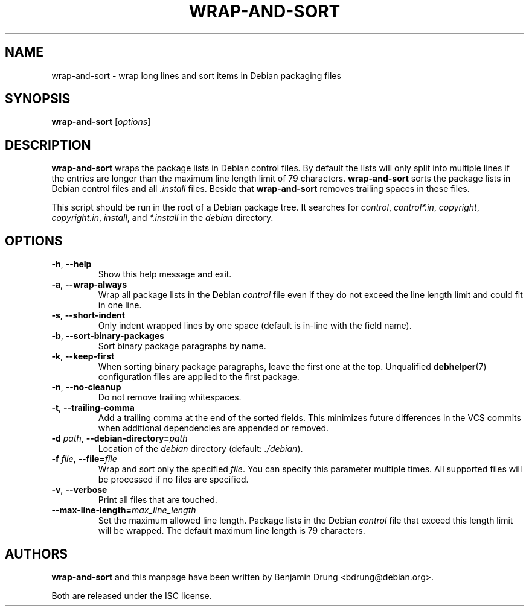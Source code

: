 .\" Copyright (c) 2010, Benjamin Drung <bdrung@debian.org>
.\"
.\" Permission to use, copy, modify, and/or distribute this software for any
.\" purpose with or without fee is hereby granted, provided that the above
.\" copyright notice and this permission notice appear in all copies.
.\"
.\" THE SOFTWARE IS PROVIDED "AS IS" AND THE AUTHOR DISCLAIMS ALL WARRANTIES
.\" WITH REGARD TO THIS SOFTWARE INCLUDING ALL IMPLIED WARRANTIES OF
.\" MERCHANTABILITY AND FITNESS. IN NO EVENT SHALL THE AUTHOR BE LIABLE FOR
.\" ANY SPECIAL, DIRECT, INDIRECT, OR CONSEQUENTIAL DAMAGES OR ANY DAMAGES
.\" WHATSOEVER RESULTING FROM LOSS OF USE, DATA OR PROFITS, WHETHER IN AN
.\" ACTION OF CONTRACT, NEGLIGENCE OR OTHER TORTIOUS ACTION, ARISING OUT OF
.\" OR IN CONNECTION WITH THE USE OR PERFORMANCE OF THIS SOFTWARE.
.\"
.TH WRAP\-AND\-SORT 1 "Debian Utilities" "DEBIAN"
.SH NAME
wrap-and-sort \- wrap long lines and sort items in Debian packaging files
.SH SYNOPSIS
.B wrap-and-sort
[\fIoptions\fR]

.SH DESCRIPTION
\fBwrap\-and\-sort\fP wraps the package lists in Debian control files. By
default the lists will only split into multiple lines if the entries are longer
than the maximum line length limit of 79 characters. \fBwrap\-and\-sort\fP sorts
the package lists in Debian control files and all \fI.install\fR files. Beside
that \fBwrap\-and\-sort\fP removes trailing spaces in these files.
.PP
This script should be run in the root of a Debian package tree. It searches for
\fIcontrol\fR, \fIcontrol*.in\fR, \fIcopyright\fR, \fIcopyright.in\fR,
\fIinstall\fR, and \fI*.install\fR in the \fIdebian\fR directory.

.SH OPTIONS
.TP
\fB\-h\fR, \fB\-\-help\fR
Show this help message and exit.
.TP
\fB\-a\fR, \fB\-\-wrap\-always\fR
Wrap all package lists in the Debian \fIcontrol\fR file
even if they do not exceed the line length limit and could fit in one line.
.TP
\fB\-s\fR, \fB\-\-short\-indent\fR
Only indent wrapped lines by one space (default is in\-line with the
field name).
.TP
\fB\-b\fR, \fB\-\-sort\-binary\-packages\fR
Sort binary package paragraphs by name.
.TP
\fB\-k\fR, \fB\-\-keep\-first\fR
When sorting binary package paragraphs, leave the first one at the top.
Unqualified
.BR debhelper (7)
configuration files are applied to the first package.
.TP
\fB\-n\fR, \fB\-\-no\-cleanup\fR
Do not remove trailing whitespaces.
.TP
\fB\-t\fR, \fB\-\-trailing-comma\fR
Add a trailing comma at the end of the sorted fields. This minimizes
future differences in the VCS commits when additional dependencies are
appended or removed.
.TP
\fB\-d \fIpath\fR, \fB\-\-debian\-directory=\fIpath\fR
Location of the \fIdebian\fR directory (default: \fI./debian\fR).
.TP
\fB\-f \fIfile\fR, \fB\-\-file=\fIfile\fR
Wrap and sort only the specified \fIfile\fR.
You can specify this parameter multiple times.
All supported files will be processed if no files are specified.
.TP
\fB\-v\fR, \fB\-\-verbose\fR
Print all files that are touched.
.TP
\fB\-\-max\-line\-length=\fImax_line_length\fR
Set the maximum allowed line length. Package lists in the Debian \fIcontrol\fR
file that exceed this length limit will be wrapped. The default maximum line
length is 79 characters.

.SH AUTHORS
\fBwrap\-and\-sort\fP and this manpage have been written by
Benjamin Drung <bdrung@debian.org>.
.PP
Both are released under the ISC license.
